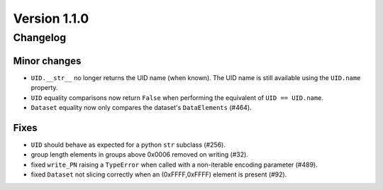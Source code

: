 Version 1.1.0
=================================

Changelog
---------

Minor changes
.............

* ``UID.__str__`` no longer returns the UID name (when known). The UID name is
  still available using the ``UID.name`` property.
* ``UID`` equality comparisons now return ``False`` when performing the
  equivalent of ``UID == UID.name``.
* ``Dataset`` equality now only compares the dataset's ``DataElements`` (#464).

Fixes
.....

* ``UID`` should behave as expected for a python ``str`` subclass (#256).
* group length elements in groups above 0x0006 removed on writing (#32).
* fixed ``write_PN`` raising a ``TypeError`` when called with a non-iterable
  encoding parameter (#489).
* fixed ``Dataset`` not slicing correctly when an (0xFFFF,0xFFFF) element is
  present (#92).
